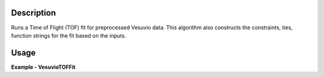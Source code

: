 
.. algorithm::

.. summary::

.. relatedalgorithms::

.. properties::

Description
-----------

Runs a Time of Flight (TOF) fit for preprocessed Vesuvio data.
This algorithm also constructs the constraints, ties, function strings for the fit based on the inputs.

Usage
-----

**Example - VesuvioTOFFit**

.. testcode:: VesuvioTOFFitExample

   ###### Simulates LoadVesuvio with spectrum number 135-136 #################
   tof_ws = CreateSimulationWorkspace(Instrument='Vesuvio',BinParams=[50,0.5,562],UnitX='TOF')
   tof_ws = CropWorkspace(tof_ws,StartWorkspaceIndex=134,EndWorkspaceIndex=135) # index one less than spectrum number
   tof_ws = ConvertToPointData(tof_ws)
   SetInstrumentParameter(tof_ws, ParameterName='t0',ParameterType='Number',Value='0.5')
   SetInstrumentParameter(tof_ws, ParameterName='sigma_l1', ParameterType='Number', Value='0.021')
   SetInstrumentParameter(tof_ws, ParameterName='sigma_l2', ParameterType='Number', Value='0.023')
   SetInstrumentParameter(tof_ws, ParameterName='sigma_tof', ParameterType='Number', Value='0.3')
   SetInstrumentParameter(tof_ws, ParameterName='sigma_theta', ParameterType='Number', Value='0.028')
   SetInstrumentParameter(tof_ws, ParameterName='hwhm_lorentz', ParameterType='Number', Value='24.0')
   SetInstrumentParameter(tof_ws, ParameterName='sigma_gauss', ParameterType='Number', Value='73.0')
   # Algorithm allows separate parameters for the foils
   SetInstrumentParameter(tof_ws, ComponentName='foil-pos0', ParameterName='hwhm_lorentz',
                          ParameterType='Number', Value='144.0')
   SetInstrumentParameter(tof_ws, ComponentName='foil-pos0', ParameterName='sigma_gauss',
                          ParameterType='Number', Value='20.0')
   SetInstrumentParameter(tof_ws, ComponentName='foil-pos1', ParameterName='hwhm_lorentz',
                          ParameterType='Number', Value='144.0')
   SetInstrumentParameter(tof_ws, ComponentName='foil-pos1', ParameterName='sigma_gauss',
                          ParameterType='Number', Value='20.0')

   ###########################################################################

   profiles = "function=GramCharlier,width=[2, 5, 7],hermite_coeffs=[1, 0, 0],k_free=0,sears_flag=1;"\
              "function=Gaussian,width=10;function=Gaussian,width=13;function=Gaussian,width=30;"
   background = "function=Polynomial,order=3"

   out_ws, fit_params, chi_sq = VesuvioTOFFit(InputWorkspace=tof_ws, Masses=[1.0079, 16.0, 27.0, 133.0],
                                              MassProfiles=profiles, Background=background,
                                              IntensityConstraints='[0,1,0,-4]')

.. categories::

.. sourcelink::
